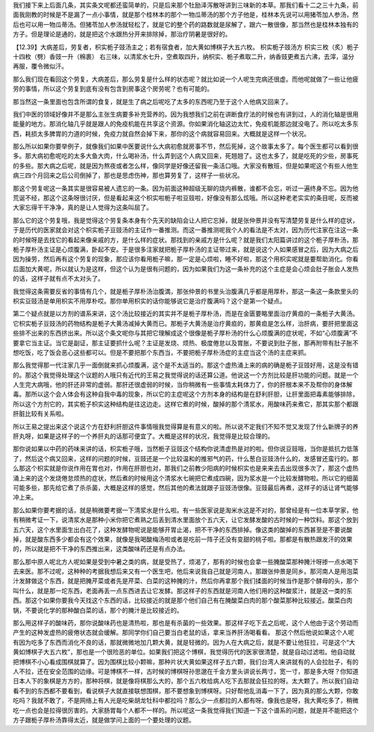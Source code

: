 我们接下来上后面几条，其实条文呢都还蛮简单的，只是后来那个牡励泽泻散呀讲到三味新的本草。那我们看十二之三十九条，前面我刚教的时候是不是漏了一点小事情，就是那个桂林本的那个一物瓜蒂汤的那个方子他是，桂林本先说可以用猪苓加人参汤，然后也可以用一物瓜蒂汤。但猪苓加人参汤就轻松了，就是它的整个药的路数就是尿解了，跟六一散很像，那当然也是桂林本独有的方子。但是理论是通的，就是把这个水跟热分开来排除掉，那治疗阴暑是很好的。
 
【12.39】大病差后，劳复者，枳实栀子豉汤主之；若有宿食者，加大黄如博棋子大五六枚。
枳实栀子豉汤方
枳实三枚（炙）栀子十四枚（劈）香豉一升（棉裹）
右三味，以清浆水七升，空煮取四升，纳枳实、栀子煮取二升，纳香豉更煮五六沸，去滓，温分再服，覆令微似汗。
 
那么我们现在看回这个劳复，大病差后，那么劳复是什么样的状态呢？就比如说一个人呢生完病还很虚。而他呢就做了一些让他疲劳的事情，所以这个劳复到底有没有包含到房事这个房劳呢？也有可能的。
 
那当然这一条里面也包含所谓的食复，就是生了病之后呢吃了太多的东西呢乃至于这个人他病又回来了。
 
我们中医的领域好像并不是那么主张生病要多补充营养的。因为我想我们之前在讲断食疗法的时候也有讲到过，人的消化轴是很用能量的地方。那消化轴几乎就是跟人的免疫机能在共享这个资源。你如果消化轴这边太忙，免疫机能那边就没电了。所以吃太多东西，耗损太多脾胃的力道的时候，免疫力就自然会掉下来，那你的这个病就容易回来。大概就是这样一个状况。
 
那么所以如果你要举例子，就像我们如果中医要说什么大病初愈就房事不节，然后死掉，这个故事太多了。每个医生都可以看到很多。那大病初愈呢吃的太多大鱼大肉，什么喝补汤，什么弄到这个人病又回来，死翘翘了。这也太多了，就是吃死的少些，房事死的多些。那大病之后呢，就是因为熬夜或者怎么样，像同学是好像还留我一条活口哦。大家没有散班，但是如果呢这个有些人他生病三四个月回来之后公司倒掉了，那也是思虑伤神，那也算劳复了，这样子一些状况。
 
那这个劳复呢这一条其实是很容易被人遗忘的一条。因为前面这种超级无聊的烧内裤散，谁都不会忘，听过一遍终身不忘。因为他荒诞不经，那这个这条呀很讨厌，但是看起来这个枳实啦栀子啦豆豉啦，好像没有那么炫哦。所以这种老老实实的条目呢，反而被大家忘得干干净净，真的是让人觉得为这条叫屈了。
 
那么它的这个劳复哦，我是觉得这个劳复条本身有个先天的缺陷会让人把它忘掉，就是张仲景并没有写清楚劳复是什么样的症状，于是历代的医家就会对这个枳实栀子豆豉汤的主证作一番推测。而这一番推测呢我个人的看法是不太对，因为历代注家在注这一条的时候呀是去找它的看起来像亲戚的方，是什么样的症状。那找到的亲戚方是什么呢？就是我们太阳篇讲过的这个栀子厚朴汤，那栀子厚朴汤主证是心烦腹满，卧起不安。于是很多注家就把栀子厚朴汤的主证带过来，就是说这个人如果感冒之后，因为大病之后因为操劳，然后再有这个劳复的现象，那应该你看用栀子嘛，那一定是心烦啦，睡不好啦，那这个用枳实呢就是要帮助消化。你看后面加大黄呢，所以就认为是这样，但这个认为是很有问题的，因为如果我们为这一条补充的这个主症是会心烦会肚子胀会人发热的话，这样子就有点不太对头了。
 
我觉得这条需要反省的事情有几个，就是栀子厚朴汤治腹満，那张仲景的书里头治腹满几乎都是用厚朴，那这一条这一条款里头的枳实豆豉汤是单用枳实不用厚朴哎。那你单用枳实的话你能够说它是治疗腹满吗？这个是第一个疑点。
 
第二个疑点就是以方剂的谱系来讲，这个汤比较接近的其实并不是栀子厚朴汤，而是在金匮要略里面治疗黄疸的一条栀子大黄汤。它枳实栀子豆豉汤的药物结构是栀子大黄汤减掉大黄而已。那栀子大黄汤是治疗黄疸的，那黄疸是怎么样，治肝病，要肝把里面这些排不出来的东西挤出来。所以这个条文呢你与其把它理解成这个很像是栀子厚朴汤的什么心烦腹满的症状呢，不如“心烦腹满”不要拿它当主证。当它是副证，那主证要抓什么呢？主证是发烧、烦热、极度倦怠以及胃胀，不要说到肚子胀，那再附带有肚子胀不想吃饭，吃了饭会恶心这些都可以。但是不要把那个东西当，不要把栀子厚朴汤症的主症当这个汤的主症来抓。
 
那么我觉得那一代注家几乎一面倒就来抓心烦腹满，这个是不太适当的。那这个虚热涌上来的病的确是栀子豆豉好用，这是没有错的。那这个我觉得处理这个议题的人哦只有近代的王易之我觉得说的话还算公道。他说这一个方剂比较是肝功能的问题。就是一个人生完大病哦，他的肝还非常的虚弱。那肝还很虚弱的时候，当你稍微有一些事情太耗体力了，你的肝根本来不及帮你的身体解毒。那所以这个会人体会有这种自我中毒的现象，所以它的主症呢这个方剂本身的结构是在舒利肝胆，让肝里面把毒素能够排除，所以这个方剂它的，其实栀子枳实这种结构是往这边走。这样它煮的时候，酸掉的那个清浆水，用酸味药来煮它，那其实那个都跟肝脏比较有关系啦。
 
所以王易之提出来这个说这个方在舒利肝胆这件事情哦我觉得算是有意义的啦。所以说不定我们不知不觉又发现了什么新牌子的养肝丸呀，如果是这样子的一个养肝丸的话那可便宜了。大概是这样的状况，我觉得是比较合理的。
 
那你说如果以中药的药味来讲的话，枳实栀子哦，当然栀子豆豉这个结构你说清虚热是对的啦。但你说豆豉哦，当你是抵抗力低落了，然后这个病又回来，这样的问题的时候，豆豉还是一个比较温和的推邪气的药，什么葱白豆豉汤什么的，发感冒还蛮行的。那么那这个枳实就是你说作用在胃也对，作用在肝胆也对，那我们之前教少阳病的时候枳实也是来来去去出现很多次了，那这个虚热涌上来的这个发烧倦怠烦热的症状，然后煮的时候用这个清浆水七碗把它煮成四碗，因为浆水是一个比较发酵物啦。所以它的细菌可能多些，那先给它煮了杀杀菌，大概是这样的感觉，然后其他的煮法就跟子豆豉汤很像。豆豉最后再煮，这样子的话让肾气能够冲上来。
 
那么如果你要考据的话，就是稍微要考据一下清浆水是什么啦。有一些医家说是淘米水这是不对的，那曾经是有一位本草学家，他有稍微考证一下，说清浆水是那种小米你把它煮熟之后丢到清水里面放个五六天，让它发酵发酸的古时候的一种饮料。那这个放到五六天，这个水里面生出白花了，这种发酵物呢说是能够开胃止渴，把不干净的东西排掉。像这类的酸掉的东西甚至是不要说酸掉，就是酸东西多少都会有这个效果，就像是我喝酸梅汤啦或者是吃前一阵子还没有变甜的桃子啦。那都是有散热跟发汗的效果的，所以就是把不干净的东西推出来，这类酸味药还是有点办法。
 
那么那中原人呢北方人呢如果是受到中暑之类的病，就是受热了，烦渴了，那有的时候也会拿一些腌酸菜那种腌汁呀掺一点水喝下去来医。那不过呢，这种种的考据我想后来又有一个医生吧，他后来说我自己就是河南人，那跟张仲景是同乡。那河南人是用泡菜汁发酵做这个东西，就是把腌芹菜或者先是芹菜、白菜的这种腌的汁，然后你再拿那个我们揉面的时候当作是那个酵母的头，那个叫什么，就是那一坨东西，老面再丢一点东西进去让它发酵。那这样子的东西就是河南人他们用的这种酸浆汁，就是这一类的东西。那这个如果你要我今天找这个东西的话，比较接近的就是那个他们自己有在腌酸菜白肉的那个酸菜那种比较接近。酸菜白肉锅，不要说化学的那种酸白菜的话，那个的腌汁是比较接近的。
 
那么用这样子的酸味药，那你说酸味药也是清热啦，那也是有杀菌的一些效果。那这样子吃下去之后呢，这个人他由于这个劳动而产生的这种发虚热的疲倦状态就会缓解。那同学你们自己要当白老鼠的话，拿来当养肝汤喝看看。
那这个然后他说如果这个人呢有因为吃多了东西而消化不良的话，那就微微地加几颗大黄，就是轻微的。因为人在大病之后，就是不要让他狂拉，可是这个“大黄如博棋子大五六枚”，那也是一个很险恶的单位。如果我们把这个博棋，我觉得历代的医家很清楚，就是自动过滤啦。他自动就把博棋不小心看成围棋就算了。因为围棋比较小颗嘛，那种片状大黄如果这样子五六颗，我们台湾人来讲就有的人会拉肚子，有的人不拉，还在安全范围的边缘。可是博棋不一样，古时候的博棋呀孙思邈在千金方里头讲说长两寸，宽一寸，那是多大呀？你知道日本人下的象棋是方方的，那种将棋，就是像将棋那么大的，那个五六枚给病人吃下去那就会狂拉的呀。太大颗了。所以我们自动看不到的东西都不要看到，看说棋子大就直接联想围棋，那不要想象到博棋呀。只好帮他乱消毒一下了，因为真的那么大颗，你敢吃吗？我就不敢了，不是网络上有人光是吃柴胡龙牡科中都拉吗？那么少一点都拉的人都有呀。像我也是呀，我大黄吃多了，稍微吃一点也会是拉得很厉害的。大家肠胃每个人都不一样的。所以呢这一条我觉得我们知道一下这个谱系的问题，就是并不能把这个方子跟栀子厚朴汤靠得太近，就是做学问上面的一个要处理的议题。
